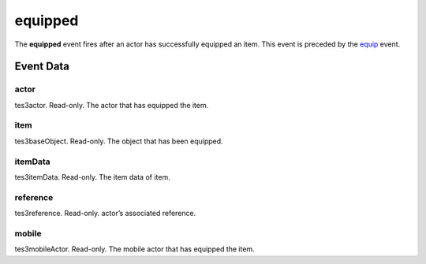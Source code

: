 equipped
====================================================================================================

The **equipped** event fires after an actor has successfully equipped an item. This event is preceded by the `equip`_ event.

Event Data
----------------------------------------------------------------------------------------------------

actor
~~~~~~~~~~~~~~~~~~~~~~~~~~~~~~~~~~~~~~~~~~~~~~~~~~~~~~~~~~~~~~~~~~~~~~~~~~~~~~~~~~~~~~~~~~~~~~~~~~~~

tes3actor. Read-only. The actor that has equipped the item.

item
~~~~~~~~~~~~~~~~~~~~~~~~~~~~~~~~~~~~~~~~~~~~~~~~~~~~~~~~~~~~~~~~~~~~~~~~~~~~~~~~~~~~~~~~~~~~~~~~~~~~

tes3baseObject. Read-only. The object that has been equipped.

itemData
~~~~~~~~~~~~~~~~~~~~~~~~~~~~~~~~~~~~~~~~~~~~~~~~~~~~~~~~~~~~~~~~~~~~~~~~~~~~~~~~~~~~~~~~~~~~~~~~~~~~

tes3itemData. Read-only. The item data of item.

reference
~~~~~~~~~~~~~~~~~~~~~~~~~~~~~~~~~~~~~~~~~~~~~~~~~~~~~~~~~~~~~~~~~~~~~~~~~~~~~~~~~~~~~~~~~~~~~~~~~~~~

tes3reference. Read-only. actor’s associated reference.

mobile
~~~~~~~~~~~~~~~~~~~~~~~~~~~~~~~~~~~~~~~~~~~~~~~~~~~~~~~~~~~~~~~~~~~~~~~~~~~~~~~~~~~~~~~~~~~~~~~~~~~~

tes3mobileActor. Read-only. The mobile actor that has equipped the item.

.. _`equip`: ../../lua/event/equip.html
.. _`bool`: ../../lua/type/boolean.html
.. _`nil`: ../../lua/type/nil.html
.. _`table`: ../../lua/type/table.html
.. _`string`: ../../lua/type/string.html
.. _`number`: ../../lua/type/number.html
.. _`boolean`: ../../lua/type/boolean.html
.. _`function`: ../../lua/type/function.html
